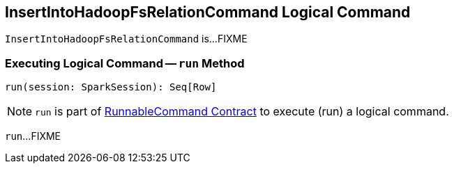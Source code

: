 == [[InsertIntoHadoopFsRelationCommand]] InsertIntoHadoopFsRelationCommand Logical Command

`InsertIntoHadoopFsRelationCommand` is...FIXME

=== [[run]] Executing Logical Command -- `run` Method

[source, scala]
----
run(session: SparkSession): Seq[Row]
----

NOTE: `run` is part of <<spark-sql-LogicalPlan-RunnableCommand.adoc#run, RunnableCommand Contract>> to execute (run) a logical command.

`run`...FIXME
